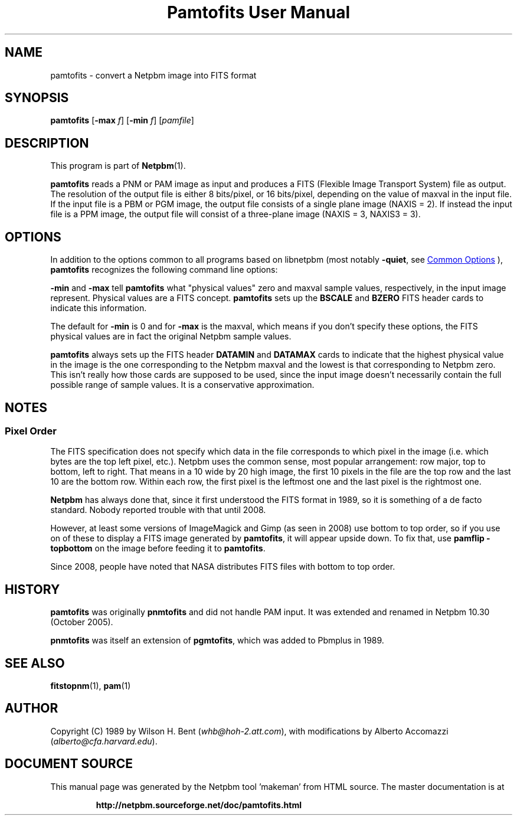 \
.\" This man page was generated by the Netpbm tool 'makeman' from HTML source.
.\" Do not hand-hack it!  If you have bug fixes or improvements, please find
.\" the corresponding HTML page on the Netpbm website, generate a patch
.\" against that, and send it to the Netpbm maintainer.
.TH "Pamtofits User Manual" 1 "25 September 2005" "netpbm documentation"

.SH NAME

pamtofits - convert a Netpbm image into FITS format

.UN synopsis
.SH SYNOPSIS

\fBpamtofits\fP
[\fB-max\fP \fIf\fP]
[\fB-min\fP \fIf\fP]
[\fIpamfile\fP]

.UN description
.SH DESCRIPTION
.PP
This program is part of
.BR "Netpbm" (1)\c
\&.
.PP
\fBpamtofits\fP reads a PNM or PAM image as input and produces a FITS
(Flexible Image Transport System) file as output.  The resolution of
the output file is either 8 bits/pixel, or 16 bits/pixel, depending on
the value of maxval in the input file.  If the input file is a PBM or
PGM image, the output file consists of a single plane image (NAXIS =
2). If instead the input file is a PPM image, the output file will
consist of a three-plane image (NAXIS = 3, NAXIS3 = 3).

.UN options
.SH OPTIONS
.PP
In addition to the options common to all programs based on libnetpbm
(most notably \fB-quiet\fP, see 
.UR index.html#commonoptions
 Common Options
.UE
\&), \fBpamtofits\fP recognizes the following
command line options:
.PP
\fB-min\fP and \fB-max\fP tell \fBpamtofits\fP what "physical
values" zero and maxval sample values, respectively, in the input
image represent.  Physical values are a FITS concept.  \fBpamtofits\fP
sets up the \fBBSCALE\fP and \fBBZERO\fP FITS header cards to indicate
this information.
.PP
The default for \fB-min\fP is 0 and for \fB-max\fP is the maxval,
which means if you don't specify these options, the FITS physical values
are in fact the original Netpbm sample values.
.PP
\fBpamtofits\fP always sets up the FITS header \fBDATAMIN\fP and
\fBDATAMAX\fP cards to indicate that the highest physical value in
the image is the one corresponding to the Netpbm maxval and the lowest is
that corresponding to Netpbm zero.  This isn't really how those cards are
supposed to be used, since the input image doesn't necessarily contain
the full possible range of sample values.  It is a conservative
approximation.

.UN notes
.SH NOTES

.UN pixelorder
.SS Pixel Order
.PP
The FITS specification does not specify which data in the file corresponds
to which pixel in the image (i.e. which bytes are the top left pixel,
etc.).  Netpbm uses the common sense, most popular arrangement: row major, top
to bottom, left to right.  That means in a 10 wide by 20 high image, the first
10 pixels in the file are the top row and the last 10 are the bottom row.
Within each row, the first pixel is the leftmost one and the last pixel is
the rightmost one.
.PP
\fBNetpbm\fP has always done that, since it first understood the
FITS format in 1989, so it is something of a de facto standard.  Nobody
reported trouble with that until 2008.
.PP
However, at least some versions of ImageMagick and Gimp (as seen in 2008)
use bottom to top order, so if you use on of these to display a FITS image
generated by \fBpamtofits\fP, it will appear upside down.  To fix that,
use \fBpamflip -topbottom\fP on the image before feeding it
to \fBpamtofits\fP.
.PP
Since 2008, people have noted that NASA distributes FITS files with
bottom to top order.


.UN history
.SH HISTORY
.PP
\fBpamtofits\fP was originally \fBpnmtofits\fP and did not handle
PAM input.  It was extended and renamed in Netpbm 10.30 (October 2005).
.PP
\fBpnmtofits\fP was itself an extension of \fBpgmtofits\fP, which
was added to Pbmplus in 1989.

.UN seealso
.SH SEE ALSO
.BR "fitstopnm" (1)\c
\&,
.BR "pam" (1)\c
\&

.UN author
.SH AUTHOR

Copyright (C) 1989 by Wilson H. Bent (\fIwhb@hoh-2.att.com\fP), with
modifications by Alberto Accomazzi (\fIalberto@cfa.harvard.edu\fP).
.SH DOCUMENT SOURCE
This manual page was generated by the Netpbm tool 'makeman' from HTML
source.  The master documentation is at
.IP
.B http://netpbm.sourceforge.net/doc/pamtofits.html
.PP